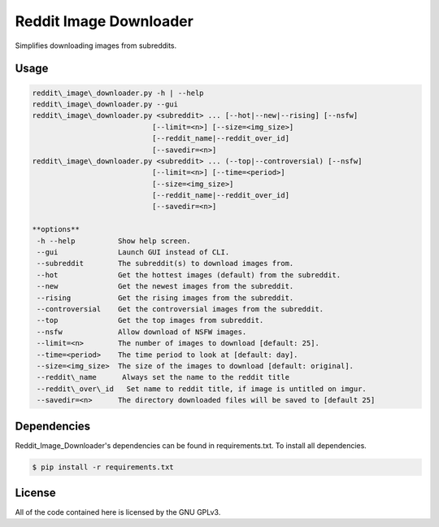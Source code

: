 Reddit Image Downloader
=======================

Simplifies downloading images from subreddits.

Usage
-----

.. code-block:: text

  reddit\_image\_downloader.py -h | --help
  reddit\_image\_downloader.py --gui
  reddit\_image\_downloader.py <subreddit> ... [--hot|--new|--rising] [--nsfw]
                              [--limit=<n>] [--size=<img_size>]
                              [--reddit_name|--reddit_over_id]
                              [--savedir=<n>]
  reddit\_image\_downloader.py <subreddit> ... (--top|--controversial) [--nsfw]
                              [--limit=<n>] [--time=<period>]
                              [--size=<img_size>]
                              [--reddit_name|--reddit_over_id]
                              [--savedir=<n>]

  **options**
   -h --help          Show help screen.
   --gui              Launch GUI instead of CLI.
   --subreddit        The subreddit(s) to download images from.
   --hot              Get the hottest images (default) from the subreddit.
   --new              Get the newest images from the subreddit.
   --rising           Get the rising images from the subreddit.
   --controversial    Get the controversial images from the subreddit.
   --top              Get the top images from subreddit.
   --nsfw             Allow download of NSFW images.
   --limit=<n>        The number of images to download [default: 25].
   --time=<period>    The time period to look at [default: day].
   --size=<img_size>  The size of the images to download [default: original].
   --reddit\_name      Always set the name to the reddit title
   --reddit\_over\_id   Set name to reddit title, if image is untitled on imgur.
   --savedir=<n>      The directory downloaded files will be saved to [default 25]

Dependencies
------------

Reddit\_Image\_Downloader's dependencies can be found in requirements.txt. To
install all dependencies.

.. code-block:: bash

  $ pip install -r requirements.txt

License
-------

All of the code contained here is licensed by the GNU GPLv3.
